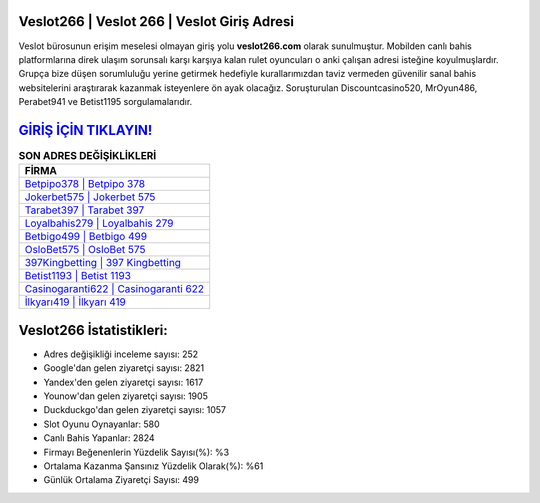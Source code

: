 ﻿Veslot266 | Veslot 266 | Veslot Giriş Adresi
===================================

.. image:: images/veslot-giris.jpg
   :width: 600
   
Veslot bürosunun erişim meselesi olmayan giriş yolu **veslot266.com** olarak sunulmuştur. Mobilden canlı bahis platformlarına direk ulaşım sorunsalı karşı karşıya kalan rulet oyuncuları o anki çalışan adresi isteğine koyulmuşlardır. Grupça bize düşen sorumluluğu yerine getirmek hedefiyle kurallarımızdan taviz vermeden güvenilir sanal bahis websitelerini araştırarak kazanmak isteyenlere ön ayak olacağız. Soruşturulan Discountcasino520, MrOyun486, Perabet941 ve Betist1195 sorgulamalarıdır.

`GİRİŞ İÇİN TIKLAYIN! <https://urlday.cc/git>`_
==============

.. list-table:: **SON ADRES DEĞİŞİKLİKLERİ**
   :widths: 100
   :header-rows: 1

   * - FİRMA
   * - `Betpipo378 | Betpipo 378 <betpipo378-betpipo-378-betpipo-giris-adresi.html>`_
   * - `Jokerbet575 | Jokerbet 575 <jokerbet575-jokerbet-575-jokerbet-giris-adresi.html>`_
   * - `Tarabet397 | Tarabet 397 <tarabet397-tarabet-397-tarabet-giris-adresi.html>`_	 
   * - `Loyalbahis279 | Loyalbahis 279 <loyalbahis279-loyalbahis-279-loyalbahis-giris-adresi.html>`_	 
   * - `Betbigo499 | Betbigo 499 <betbigo499-betbigo-499-betbigo-giris-adresi.html>`_ 
   * - `OsloBet575 | OsloBet 575 <oslobet575-oslobet-575-oslobet-giris-adresi.html>`_
   * - `397Kingbetting | 397 Kingbetting <397kingbetting-397-kingbetting-kingbetting-giris-adresi.html>`_	 
   * - `Betist1193 | Betist 1193 <betist1193-betist-1193-betist-giris-adresi.html>`_
   * - `Casinogaranti622 | Casinogaranti 622 <casinogaranti622-casinogaranti-622-casinogaranti-giris-adresi.html>`_
   * - `İlkyarı419 | İlkyarı 419 <ilkyari419-ilkyari-419-ilkyari-giris-adresi.html>`_
	 
Veslot266 İstatistikleri:
===================================	 
* Adres değişikliği inceleme sayısı: 252
* Google'dan gelen ziyaretçi sayısı: 2821
* Yandex'den gelen ziyaretçi sayısı: 1617
* Younow'dan gelen ziyaretçi sayısı: 1905
* Duckduckgo'dan gelen ziyaretçi sayısı: 1057
* Slot Oyunu Oynayanlar: 580
* Canlı Bahis Yapanlar: 2824
* Firmayı Beğenenlerin Yüzdelik Sayısı(%): %3
* Ortalama Kazanma Şansınız Yüzdelik Olarak(%): %61
* Günlük Ortalama Ziyaretçi Sayısı: 499
